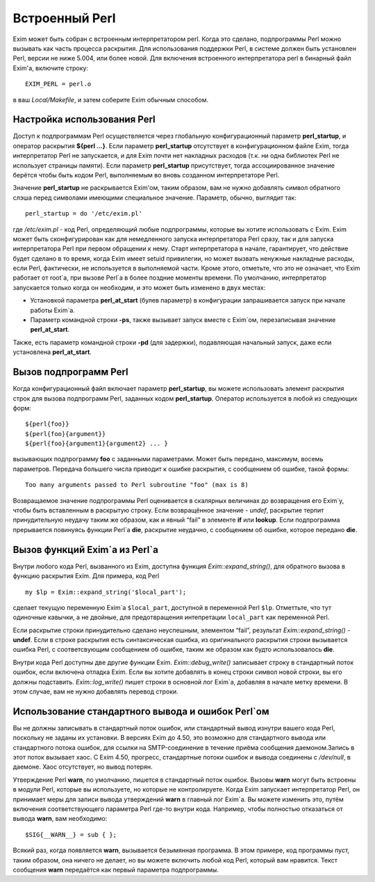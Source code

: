 ===============
Встроенный Perl
===============

.. _ch12-00:

Exim может быть собран с встроенным интерпретатором perl. Когда это сделано, подпрограммы Perl можно вызывать как часть процесса раскрытия. Для использования поддержки Perl, в системе должен быть установлен Perl, версии не ниже 5.004, или более новой. Для включения встроенного интерпретатора perl в бинарный файл Exim'a, включите строку:

::

  EXIM_PERL = perl.o

в ваш *Local/Makefile*\ , и затем соберите Exim обычным способом.

.. _ch12-01:

Настройка использования Perl
============================

Доступ к подпрограммам Perl осуществляется через глобальную конфигурационный параметр  **perl_startup**\ , и оператор раскрытия **${perl ...}**\ . Если параметр **perl_startup**\  отсутствует в конфигурационном файле Exim, тогда интерпретатор Perl не запускается, и для Exim почти нет накладных расходов (т.к. ни одна библиотек Perl не использует страницы памяти). Если параметр **perl_startup**\  присутствует, тогда ассоциированное значение берётся чтобы быть кодом Perl, выполняемым во вновь созданном интерпретаторе Perl.

Значение **perl_startup**\  не раскрывается Exim'ом, таким образом, вам не нужно добавлять символ обратного слэша перед символами имеющими специальное значение. Параметр, обычно, выглядит так:

::

  perl_startup = do '/etc/exim.pl'

где */etc/exim.pl*\  - код Perl, определяющий любые подпрограммы, которые вы хотите использовать с Exim. Exim может быть сконфигурирован как для немедленного запуска интерпретатора Perl сразу, так и для запуска интерпретатора Perl при первом обращении к нему. Старт интерпретатора в начале, гарантирует, что действие будет сделано в то время, когда Exim имеет setuid привилегии, но может вызвать ненужные накладные расходы, если Perl, фактически, не используется в выполняемой части. Кроме этого, отметьте, что это не означает, что Exim работает от root`a, при вызове Perl`a в более поздние моменты времени. По умолчанию, интерпретатор запускается только когда он необходим, и это может быть изменено в двух местах:

* Установкой параметра **perl_at_start**\  (булев параметр) в конфигурации запрашивается запуск при начале работы Exim`a.
  
* Параметр командной строки **-ps**\ , также вызывает запуск вместе с Exim`ом, перезаписывая значение **perl_at_start**\ .
  
Также, есть параметр командной строки **-pd**\  (для задержки), подавляющая начальный запуск, даже если установлена **perl_at_start**\ .

.. _ch12-02:

Вызов подпрограмм Perl
======================

Когда конфигурационный файл включает параметр **perl_startup**\ , вы можете использовать элемент раскрытия строк для вызова подпрограмм Perl, заданных кодом **perl_startup**\ . Оператор используется в любой из следующих форм:

::

  ${perl{foo}}
  ${perl{foo}{argument}}
  ${perl{foo}{argument1}{argument2} ... }

вызывающих подпрограмму **foo**\  с заданными параметрами. Может быть передано, максимум, восемь параметров. Передача большего числа приводит к ошибке раскрытия, с сообщением об ошибке, такой формы:

::

  Too many arguments passed to Perl subroutine "foo" (max is 8)

Возвращаемое значение подпрограммы Perl оценивается в скалярных величинах до возвращения его Exim`у, чтобы быть вставленным в раскрытую строку. Если возвращённое значение - *undef*\ , раскрытие терпит принудительную неудачу таким же образом, как и явный “fail” в элементе **if**\  или **lookup**\ . Если подпрограмма прерывается повинуясь функции Perl`a **die**\ , раскрытие неудачно, с сообщением об ошибке, которое передано **die**\ .

.. _ch12-03:

Вызов функций Exim`a из Perl`a
==============================

Внутри любого кода Perl, вызванного из Exim, доступна функция *Exim::expand_string()*\ , для обратного вызова в функцию раскрытия Exim. Для примера, код Perl

::

  my $lp = Exim::expand_string('$local_part');

сделает текущую переменную Exim`a ``$local_part``\ , доступной в переменной Perl ``$lp``\ . Отметтьте, что тут одиночные кавычки, а не двойные, для предотвращения интепретации ``local_part``\  как переменной Perl.

Если раскрытие строки принудительно сделано неуспешным, элементом “fail”, результат *Exim::expand_string()*\  - **undef**\ . Если в строке раскрытия есть синтаксическая ошибка, из оригинального раскрытия строки вызывается ошибка Perl, с соответсвующим сообщением об ошибке, таким же образом как будто использовалось **die**\ .

Внутри кода Perl доступны две другие функции Exim. *Exim::debug_write()*\  записывает строку в стандартный поток ошибок, если включена отладка Exim. Если вы хотите добавлять в конец строки символ новой строки, вы его должны подставить. *Exim::log_write()*\  пишет строки в основной лог Exim`a, добавляя в начале метку времени. В этом случае, вам не нужно добавлять перевод строки.

.. _ch12-04:

Использование стандартного вывода и ошибок Perl`ом
==================================================

Вы не должны записывать в стандартный поток ошибок, или стандартный вывод изнутри вашего кода Perl, поскольку не заданы их установки. В версиях Exim до 4.50, это возможно для стандартного вывода или стандартного потока ошибок, для ссылки на SMTP-соединение в течение приёма сообщения даемоном.Запись в этот поток вызывает хаос. С Exim 4.50, прогресс, стандартные потоки ошибок и вывода соединены с */dev/null*\ , в даемоне. Хаос отсутствует, но вывод потерян.

Утверждение Perl **warn**\ , по умолчанию, пишется в стандартный поток ошибок. Вызовы **warn**\  могут быть встроены в модули Perl, которые вы используете, но которые не контролируете. Когда Exim запускает интерпретатор Perl, он принимает меры для записи вывода утверждений **warn**\  в главный лог Exim`a. Вы можете изменить это, путём включения соответствующего параметра Perl где-то внутри кода. Например, чтобы полностью отказаться от вывода **warn**\ , вам необходимо:

::

  $SIG{__WARN__} = sub { };

Всякий раз, когда появляется **warn**\ , вызывается безымянная программа. В этом примере, код программы пуст, таким образом, она ничего не делает, но вы можете включить любой код Perl, который вам нравится. Текст сообщения **warn**\  передаётся как первый параметра подпрограммы.


